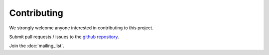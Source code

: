 #######################
Contributing
#######################


We strongly welcome anyone interested in contributing to this project.

Submit pull requests / issues to the `github repository <https://github.com/PyPSA/PyPSA>`_.

Join the :doc:`mailing_list`.
